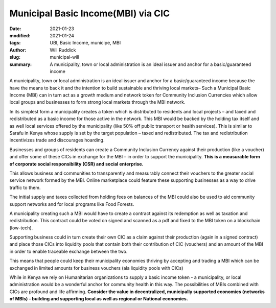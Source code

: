
Municipal Basic Income(MBI) via CIC
######################################

:date: 2021-01-23
:modified: 2021-01-24
:tags: UBI, Basic Income, municipe, MBI
:author: Will Ruddick
:slug: municipal-will
:summary: A municipality, town or local administration is an ideal issuer and anchor for a basic/guaranteed income

.. image:: images/blog/municipal-will1.webp
    :align: center
    :alt: municipal-will1

A municipality, town or local administration is an ideal issuer and anchor for a basic/guaranteed income because the have the means to back it and the intention to build sustainable and thriving local markets– Such a Municipal Basic Income (MBI) can in turn act as a growth medium and network token for Community Inclusion Currencies which allow local groups and businesses to form strong local markets through the MBI network.

In its simplest form a municipality creates a token which is distributed to residents and local projects – and taxed and redistributed as a basic income for those active in the network. This MBI would be backed by the holding tax itself and as well local services offered by the municipality (like 50% off public transport or health services). This is similar to Sarafu in Kenya whose supply is set by the target population – taxed and redistributed. The tax and redistribution incentivizes trade and discourages hoarding.

.. image:: images/blog/municipal-will2.webp
    :align: center
    :alt: municipal-will2

Businesses and groups of residents can create a Community Inclusion Currency against their production (like a voucher) and offer some of these CICs in exchange for the MBI – in order to support the municipality. **This is a measurable form of corporate social responsibility (CSR) and social enterprise.**

This allows business and communities to transparently and measurably connect their vouchers to the greater social service network formed by the MBI. Online marketplace could feature these supporting businesses as a way to drive traffic to them.

The initial supply and taxes collected from holding fees on balances of the MBI could also be used to aid community support networks and for local programs like Food Forests.

A municipality creating such a MBI would have to create a contract against its redemption as well as taxation and redistribution. This contract could be voted on signed and scanned as a pdf and fixed to the MBI token on a blockchain (low-tech).

Supporting business could in turn create their own CIC as a claim against their production (again in a signed contract) and place those CICs into liquidity pools that contain both their contribution of CIC (vouchers) and an amount of the MBI in order to enable traceable exchange between the two.

This means that people could keep their municipality economies thriving by accepting and trading a MBI which can be exchanged in limited amounts for business vouchers (ala liquidity pools with CICs)

While in Kenya we rely on Humanitarian organizations to supply a basic income token - a municipality, or local administration would be a wonderful anchor for community health in this way. The possibilities of MBIs combined with CICs are profound and life affirming. **Consider the value in decentralized, municipally supported economies (networks of MBIs) - building and supporting local as well as regional or National economies.**
